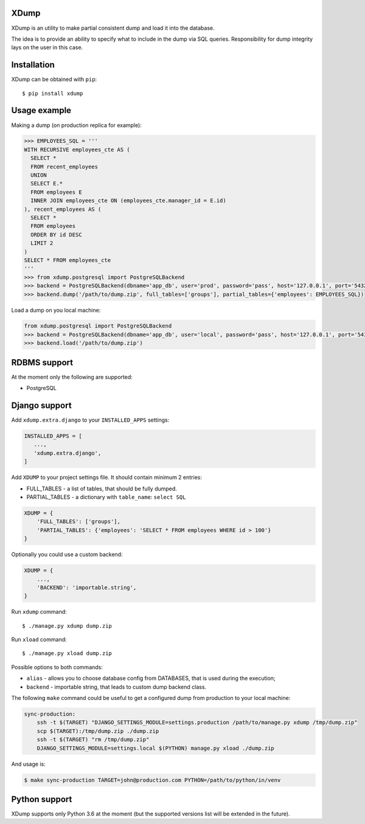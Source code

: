 XDump
=====

XDump is an utility to make partial consistent dump and load it into the database.

The idea is to provide an ability to specify what to include in the dump via SQL queries.
Responsibility for dump integrity lays on the user in this case.

Installation
============

XDump can be obtained with ``pip``::

    $ pip install xdump

Usage example
=============

Making a dump (on production replica for example):

.. code-block:: python

    >>> EMPLOYEES_SQL = '''
    WITH RECURSIVE employees_cte AS (
      SELECT *
      FROM recent_employees
      UNION
      SELECT E.*
      FROM employees E
      INNER JOIN employees_cte ON (employees_cte.manager_id = E.id)
    ), recent_employees AS (
      SELECT *
      FROM employees
      ORDER BY id DESC
      LIMIT 2
    )
    SELECT * FROM employees_cte
    '''
    >>> from xdump.postgresql import PostgreSQLBackend
    >>> backend = PostgreSQLBackend(dbname='app_db', user='prod', password='pass', host='127.0.0.1', port='5432')
    >>> backend.dump('/path/to/dump.zip', full_tables=['groups'], partial_tables={'employees': EMPLOYEES_SQL})


Load a dump on you local machine:

.. code-block:: python

    from xdump.postgresql import PostgreSQLBackend
    >>> backend = PostgreSQLBackend(dbname='app_db', user='local', password='pass', host='127.0.0.1', port='5432')
    >>> backend.load('/path/to/dump.zip')

RDBMS support
=============

At the moment only the following are supported:

- PostgreSQL

Django support
==============

Add ``xdump.extra.django`` to your ``INSTALLED_APPS`` settings:

.. code-block:: python

    INSTALLED_APPS = [
       ...,
       'xdump.extra.django',
    ]

Add ``XDUMP`` to your project settings file. It should contain minimum 2 entries:

- FULL_TABLES - a list of tables, that should be fully dumped.
- PARTIAL_TABLES - a dictionary with ``table_name``: ``select SQL``

.. code-block:: python

    XDUMP = {
        'FULL_TABLES': ['groups'],
        'PARTIAL_TABLES': {'employees': 'SELECT * FROM employees WHERE id > 100'}
    }


Optionally you could use a custom backend:

.. code-block:: python

    XDUMP = {
        ...,
        'BACKEND': 'importable.string',
    }


Run ``xdump`` command::

    $ ./manage.py xdump dump.zip


Run ``xload`` command::

    $ ./manage.py xload dump.zip

Possible options to both commands:

- ``alias`` - allows you to choose database config from DATABASES, that is used during the execution;
- ``backend`` - importable string, that leads to custom dump backend class.

The following ``make`` command could be useful to get a configured dump from production to your local machine:

.. code-block:: bash

    sync-production:
        ssh -t $(TARGET) "DJANGO_SETTINGS_MODULE=settings.production /path/to/manage.py xdump /tmp/dump.zip"
        scp $(TARGET):/tmp/dump.zip ./dump.zip
        ssh -t $(TARGET) "rm /tmp/dump.zip"
        DJANGO_SETTINGS_MODULE=settings.local $(PYTHON) manage.py xload ./dump.zip

And usage is:

.. code-block:: bash

    $ make sync-production TARGET=john@production.com PYTHON=/path/to/python/in/venv


Python support
==============

XDump supports only Python 3.6 at the moment (but the supported versions list will be extended in the future).


